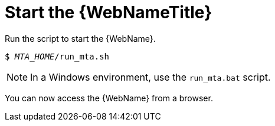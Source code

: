 // Module included in the following assemblies:
// * docs/web-console-guide_5/master.adoc
[id='starting_console_{context}']
= Start the {WebNameTitle}

Run the script to start the {WebName}.

[source,options="nowrap",subs="+quotes"]
----
$ __MTA_HOME__/run_mta.sh
----

NOTE: In a Windows environment, use the `run_mta.bat` script.

You can now access the {WebName} from a browser.
